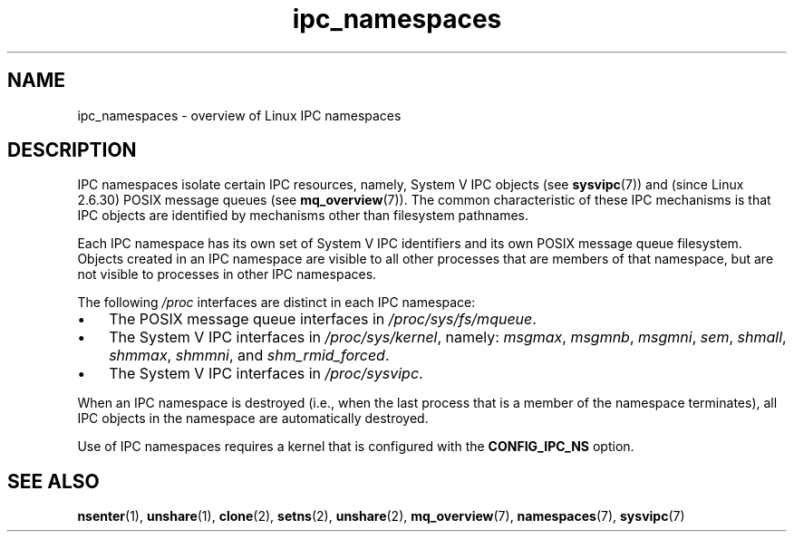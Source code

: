 .\" Copyright, The authors of the Linux man-pages project
.\"
.\" SPDX-License-Identifier: Linux-man-pages-copyleft
.\"
.TH ipc_namespaces 7 (date) "Linux man-pages (unreleased)"
.SH NAME
ipc_namespaces \- overview of Linux IPC namespaces
.SH DESCRIPTION
IPC namespaces isolate certain IPC resources,
namely, System V IPC objects (see
.BR sysvipc (7))
and (since Linux 2.6.30)
.\" commit 7eafd7c74c3f2e67c27621b987b28397110d643f
.\" https://lwn.net/Articles/312232/
POSIX message queues (see
.BR mq_overview (7)).
The common characteristic of these IPC mechanisms is that IPC
objects are identified by mechanisms other than filesystem
pathnames.
.P
Each IPC namespace has its own set of System V IPC identifiers and
its own POSIX message queue filesystem.
Objects created in an IPC namespace are visible to all other processes
that are members of that namespace,
but are not visible to processes in other IPC namespaces.
.P
The following
.I /proc
interfaces are distinct in each IPC namespace:
.IP \[bu] 3
The POSIX message queue interfaces in
.IR /proc/sys/fs/mqueue .
.IP \[bu]
The System V IPC interfaces in
.IR /proc/sys/kernel ,
namely:
.IR msgmax ,
.IR msgmnb  ,
.IR msgmni ,
.IR sem ,
.IR shmall ,
.IR shmmax ,
.IR shmmni ,
and
.IR shm_rmid_forced .
.IP \[bu]
The System V IPC interfaces in
.IR /proc/sysvipc .
.P
When an IPC namespace is destroyed
(i.e., when the last process that is a member of the namespace terminates),
all IPC objects in the namespace are automatically destroyed.
.P
Use of IPC namespaces requires a kernel that is configured with the
.B CONFIG_IPC_NS
option.
.SH SEE ALSO
.BR nsenter (1),
.BR unshare (1),
.BR clone (2),
.BR setns (2),
.BR unshare (2),
.BR mq_overview (7),
.BR namespaces (7),
.BR sysvipc (7)
